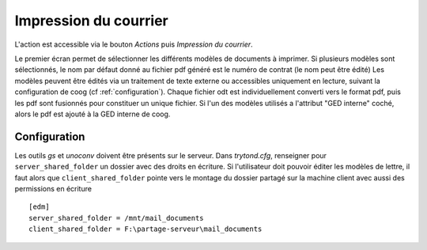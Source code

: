 Impression du courrier
======================

L'action est accessible via le bouton *Actions* puis *Impression du courrier*.

Le premier écran permet de sélectionner les différents modèles de documents à
imprimer.
Si plusieurs modèles sont sélectionnés, le nom par défaut donné au fichier pdf
généré est le numéro de contrat (le nom peut être édité)
Les modèles peuvent être édités via un traitement de texte externe ou
accessibles uniquement en lecture, suivant la configuration de coog (cf
:ref:`configuration`).
Chaque fichier odt est individuellement converti vers le format pdf, puis les
pdf sont fusionnés pour constituer un unique fichier.
Si l'un des modèles utilisés a l'attribut "GED interne" coché, alors le pdf est
ajouté à la GED interne de coog.

.. _configuration:

Configuration
-------------
Les outils *gs* et *unoconv* doivent être présents sur le serveur.
Dans *trytond.cfg*, renseigner pour ``server_shared_folder`` un dossier avec
des droits en écriture.
Si l'utilisateur doit pouvoir éditer les modèles de lettre, il faut alors que
``client_shared_folder`` pointe vers le montage du dossier partagé sur la
machine client avec aussi des permissions en écriture ::

    [edm]
    server_shared_folder = /mnt/mail_documents
    client_shared_folder = F:\partage-serveur\mail_documents

